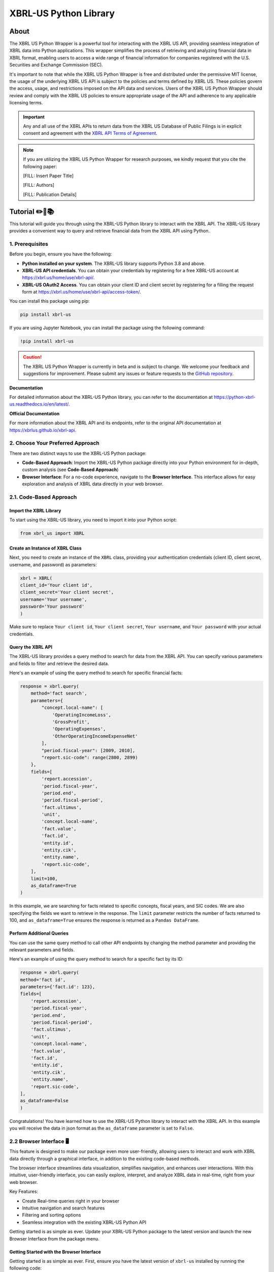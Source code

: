 ======================
XBRL-US Python Library
======================

|Python package| |Docs| |license| |Versions|

.. |Python package| image:: https://github.com/hamid-vakilzadeh/python-xbrl-us/actions/workflows/python-package.yml/badge.svg
   :alt: Python package
   :target: https://github.com/hamid-vakilzadeh/python-xbrl-us/actions/workflows/python-package.yml

.. |Downloads| image:: https://img.shields.io/pypi/dm/xbrl-us?logo=pypi&logoColor=orange&color=blue
    :alt: PyPI - Downloads
    :target: https://pypi.org/project/xbrl-us/

.. |Versions| image:: https://img.shields.io/pypi/pyversions/xbrl-us?logo=python&logoColor=yellow&color=yellow
    :alt: PyPI - Python Version
    :target: https://pypi.org/project/xbrl-us/

.. |Docs| image:: https://img.shields.io/readthedocs/python-xbrl-us/latest?logo=read-the-docs&logoColor=white
    :target: https://python-xbrl-us.readthedocs.io/en/latest/?badge=latest
    :alt: Read the Docs (latest)

.. |license| image:: https://img.shields.io/github/license/hamid-vakilzadeh/python-xbrl-us?logo=github&logoColor=white&color=blue
   :target: https://github.com/hamid-vakilzadeh/python-xbrl-us/blob/main/LICENSE

About
=====

The XBRL US Python Wrapper is a powerful tool for interacting with the XBRL US API,
providing seamless integration of XBRL data into Python applications.
This wrapper simplifies the process of retrieving and analyzing financial data in XBRL format,
enabling users to access a wide range of financial information for companies registered with the U.S.
Securities and Exchange Commission (SEC).

It's important to note that while the XBRL US Python Wrapper is free and distributed under the permissive MIT license,
the usage of the underlying XBRL US API is subject to the policies and terms defined by XBRL US.
These policies govern the access, usage, and restrictions imposed on the API data and services.
Users of the XBRL US Python Wrapper should review and comply with the XBRL US policies to ensure appropriate
usage of the API and adherence to any applicable licensing terms.

.. important::

    Any and all use of the XBRL APIs to return
    data from the XBRL US Database of Public Filings is in explicit consent and
    agreement with the `XBRL API Terms of Agreement <https://xbrl.us/home/about/legal/xbrl-api-clientid/>`_.

.. note::
    If you are utilizing the XBRL US Python Wrapper for research purposes, we kindly request that you cite the following paper:

    [FILL: Insert Paper Title]

    [FILL: Authors]

    [FILL: Publication Details]


Tutorial ✏️📖📚
================

This tutorial will guide you through using the XBRL-US Python library to interact with the XBRL API.
The XBRL-US library provides a convenient way to query and retrieve financial data from the XBRL API using Python.

1. Prerequisites
~~~~~~~~~~~~~~~~

Before you begin, ensure you have the following:

* **Python installed on your system**.
  The XBRL-US library supports Python 3.8 and above.
* **XBRL-US API credentials**.
  You can obtain your credentials by registering for a
  free XBRL-US account at https://xbrl.us/home/use/xbrl-api/.
* **XBRL-US OAuth2 Access**.
  You can obtain your client ID and client secret by registering for a
  filling the request form at https://xbrl.us/home/use/xbrl-api/access-token/.

You can install this package using pip:

.. code-block:: bash

    pip install xbrl-us

If you are using Jupyter Notebook, you can install the package using the following command:

.. code-block:: bash

    !pip install xbrl-us

.. caution::

        The XBRL US Python Wrapper is currently in beta and is subject to change.
        We welcome your feedback and suggestions for improvement.
        Please submit any issues or feature requests to
        the `GitHub repository <https://github.com/hamid-vakilzadeh/python-xbrl-us/issues>`_.


**Documentation**

For detailed information about the XBRL-US Python
library, you can refer to the documentation at https://python-xbrl-us.readthedocs.io/en/latest/.

**Official Documentation**

For more information about the XBRL API and its endpoints, refer to the original API documentation at https://xbrlus.github.io/xbrl-api.


2. Choose Your Preferred Approach
~~~~~~~~~~~~~~~~~~~~~~~~~~~~~~~~~

There are two distinct ways to use the XBRL-US Python package:

* **Code-Based Approach**: Import the XBRL-US Python package directly into your Python
  environment for in-depth, custom analysis (see **Code-Based Approach**)

* **Browser Interface**: For a no-code experience, navigate to the **Browser Interface**.
  This interface allows for easy exploration and analysis of XBRL data directly in your web
  browser.

.. _code-based approach:

2.1. Code-Based Approach
~~~~~~~~~~~~~~~~~~~~~~~~

Import the XBRL Library
-------------------------------

To start using the XBRL-US library,
you need to import it into your Python script:

.. code-block:: python

    from xbrl_us import XBRL

Create an Instance of XBRL Class
----------------------------------------

Next, you need to create an instance of the ``XBRL`` class,
providing your authentication credentials
(client ID, client secret, username, and password) as parameters:

.. code-block:: python

    xbrl = XBRL(
    client_id='Your client id',
    client_secret='Your client secret',
    username='Your username',
    password='Your password'
    )

Make sure to replace ``Your client id``,
``Your client secret``, ``Your username``, and
``Your password`` with your actual credentials.

Query the XBRL API
------------------

The XBRL-US library provides a query method to search
for data from the XBRL API. You can specify various
parameters and fields to filter and retrieve the
desired data.

Here's an example of using the query method to search
for specific financial facts:

.. code-block:: python

    response = xbrl.query(
        method='fact search',
        parameters={
            "concept.local-name": [
                'OperatingIncomeLoss',
                'GrossProfit',
                'OperatingExpenses',
                'OtherOperatingIncomeExpenseNet'
            ],
            "period.fiscal-year": [2009, 2010],
            "report.sic-code": range(2800, 2899)
        },
        fields=[
            'report.accession',
            'period.fiscal-year',
            'period.end',
            'period.fiscal-period',
            'fact.ultimus',
            'unit',
            'concept.local-name',
            'fact.value',
            'fact.id',
            'entity.id',
            'entity.cik',
            'entity.name',
            'report.sic-code',
        ],
        limit=100,
        as_dataframe=True
    )

In this example, we are searching for facts related
to specific concepts, fiscal years, and SIC codes.
We are also specifying the fields we want to retrieve
in the response. The ``limit`` parameter restricts the
number of facts returned to 100, and ``as_dataframe=True``
ensures the response is returned as a ``Pandas DataFrame``.

Perform Additional Queries
----------------------------------

You can use the same query method to call other API
endpoints by changing the method parameter and
providing the relevant parameters and fields.

Here's an example of using the query method to
search for a specific fact by its ID:

.. code-block:: python

    response = xbrl.query(
    method='fact id',
    parameters={'fact.id': 123},
    fields=[
        'report.accession',
        'period.fiscal-year',
        'period.end',
        'period.fiscal-period',
        'fact.ultimus',
        'unit',
        'concept.local-name',
        'fact.value',
        'fact.id',
        'entity.id',
        'entity.cik',
        'entity.name',
        'report.sic-code',
    ],
    as_dataframe=False
    )

Congratulations! You have learned how to use the XBRL-US Python library to interact with the XBRL API.
In this example you will receive the data in json format as the ``as_dataframe`` parameter is set to ``False``.

.. _browser interface:

2.2 Browser Interface 🖥️
~~~~~~~~~~~~~~~~~~~~~~~~

This feature is designed to make our package even more user-friendly, allowing users to interact and work with XBRL data
directly through a graphical interface, in addition to the existing code-based methods.

The browser interface streamlines data visualization, simplifies navigation, and enhances user interactions.
With this intuitive, user-friendly interface, you can easily explore, interpret, and analyze XBRL data in real-time,
right from your web browser.

Key Features:

* Create Real-time queries right in your browser
* Intuitive navigation and search features
* Filtering and sorting options
* Seamless integration with the existing XBRL-US Python API

Getting started is as simple as ever.
Update your XBRL-US Python package to the latest version and launch the new Browser Interface from the package menu.

Getting Started with the Browser Interface
------------------------------------------

Getting started is as simple as ever.
First, ensure you have the latest version of ``xbrl-us`` installed by running the following code:

.. code-block:: bash

    pip install xbrl-us --upgrade

or if you are on a Jupyter Notebook:

.. code-block:: bash

    !pip install xbrl-us --upgrade

Next, launch the new Browser Interface from the package menu:

.. code-block:: bash

    python -m xbrl_us

or if you are on a Jupyter Notebook:

.. code-block:: bash

    !python -m xbrl_us

That is it!
You should now see the new Browser Interface open in your default web browser.

Happy data exploring!

.. note::

    Please note, while we have tested the interface extensively, this is its initial release.
    We encourage users to provide feedback to help us further improve the tool. We value your input!
    You can also find tutorials, example codes, and more resources to help you get started.



Development
===========

To run all the tests run:

.. code-block:: bash

    tox


Note, to combine the coverage data from all the tox environments run:

.. list-table::
    :widths: 10 90
    :stub-columns: 1

    * - Windows
      - .. code-block:: bash

            set PYTEST_ADDOPTS=--cov-append
            tox


    * - Other
      - .. code-block:: bash

            PYTEST_ADDOPTS=--cov-append tox
